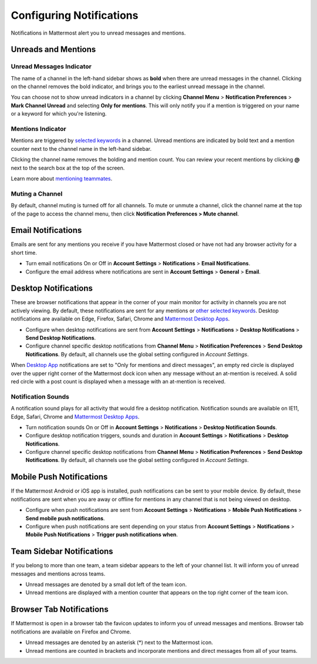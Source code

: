 Configuring Notifications
=========================

Notifications in Mattermost alert you to unread messages and mentions.

Unreads and Mentions
----------------------------------------

Unread Messages Indicator
~~~~~~~~~~~~~~~~~~~~~~~~~~~~~~~~~~~~~~~~~~~~~~~~~~

The name of a channel in the left-hand sidebar shows as **bold** when
there are unread messages in the channel. Clicking on the channel
removes the bold indicator, and brings you to the earliest unread
message in the channel.

You can choose not to show unread indicators in a channel by clicking
**Channel Menu** > **Notification Preferences** > **Mark Channel
Unread** and selecting **Only for mentions**. This will only notify you if a mention is triggered on your name or a
keyword for which you're listening.

Mentions Indicator
~~~~~~~~~~~~~~~~~~~~~~~~~~~~~~~~~~~~~~~~~~~~~~~~~~~~

Mentions are triggered by `selected
keywords <https://docs.mattermost.com/help/settings/account-settings.html#words-that-trigger-mentions>`__
in a channel. Unread mentions are indicated by bold text and a mention counter next to
the channel name in the left-hand sidebar.

Clicking the channel name removes the bolding and mention count. You can
review your recent mentions by clicking **@** next to the search box
at the top of the screen.

Learn more about `mentioning
teammates <http://docs.mattermost.com/help/messaging/mentioning-teammates.html>`__.

Muting a Channel
~~~~~~~~~~~~~~~~~~~~~~~~~~

By default, channel muting is turned off for all channels. 
To mute or unmute a channel, click the channel
name at the top of the page to access the channel menu, then click
**Notification Preferences > Mute channel**.

Email Notifications
-------------------------------------

Emails are sent for any mentions you receive if you have Mattermost
closed or have not had any browser activity for a short time.

-  Turn email notifications On or Off in **Account Settings** >
   **Notifications** > **Email Notifications**.
-  Configure the email address where notifications are sent in **Account
   Settings** > **General** > **Email**.

Desktop Notifications
-------------------------------------

These are browser notifications that appear in the corner of your main monitor for activity in channels you are not actively viewing. By default, these notifications are sent for any mentions or `other selected
keywords <https://docs.mattermost.com/help/settings/account-settings.html#words-that-trigger-mentions>`__. Desktop notifications are available on Edge, Firefox, Safari, Chrome and `Mattermost Desktop Apps <https://about.mattermost.com/download/#mattermostApps>`_.

-  Configure when desktop notifications are sent from **Account
   Settings** > **Notifications** > **Desktop Notifications** > **Send
   Desktop Notifications**.
-  Configure channel specific desktop notifications from **Channel
   Menu** > **Notification Preferences** > **Send Desktop
   Notifications**. By default, all channels use the global setting
   configured in *Account Settings*.
   
When `Desktop App <https://about.mattermost.com/download/#mattermostApps>`_ notifications are set to "Only for mentions and direct messages", an empty red circle is displayed over the upper right corner of the Mattermost dock icon when any message without an at-mention is received. A solid red circle with a post count is displayed when a message with an at-mention is received.
   
Notification Sounds
~~~~~~~~~~~~~~~~~~~~~~~~~~~~~~~~~~~~~

A notification sound plays for all activity that would fire a desktop
notification. Notification sounds are available on IE11, Edge, Safari, Chrome and
`Mattermost Desktop Apps <https://about.mattermost.com/download/#mattermostApps>`_.

-  Turn notification sounds On or Off in **Account Settings** >
   **Notifications** > **Desktop Notification Sounds**.
-  Configure desktop notification triggers, sounds and duration in
   **Account Settings** > **Notifications** > **Desktop Notifications**.
-  Configure channel specific desktop notifications from **Channel
   Menu** > **Notification Preferences** > **Send Desktop
   Notifications**. By default, all channels use the global setting
   configured in *Account Settings*.

Mobile Push Notifications
--------------------------------------------

If the Mattermost Android or iOS app is installed, push notifications
can be sent to your mobile device. By default, these notifications are
sent when you are away or offline for mentions in any channel that is not being viewed on desktop.

-  Configure when push notifications are sent from **Account Settings**
   > **Notifications** > **Mobile Push Notifications** > **Send mobile
   push notifications**.
-  Configure when push notifications are sent depending on your status
   from **Account Settings** > **Notifications** > **Mobile Push
   Notifications** > **Trigger push notifications when**.

Team Sidebar Notifications
----------------------------------------

If you belong to more than one team, a team sidebar appears to the left of your channel list. It will inform you of unread messages and mentions across teams.

- Unread messages are denoted by a small dot left of the team icon.
- Unread mentions are displayed with a mention counter that appears on the top right corner of the team icon.

.. image:: ../../images/team-sidebar-notifications.png

Browser Tab Notifications
----------------------------------------

If Mattermost is open in a browser tab the favicon updates to inform you of unread messages and
mentions. Browser tab notifications are available on Firefox and Chrome.

- Unread messages are denoted by an asterisk (\*) next to the Mattermost icon.
- Unread mentions are counted in brackets and incorporate mentions and direct messages from all of your teams.
